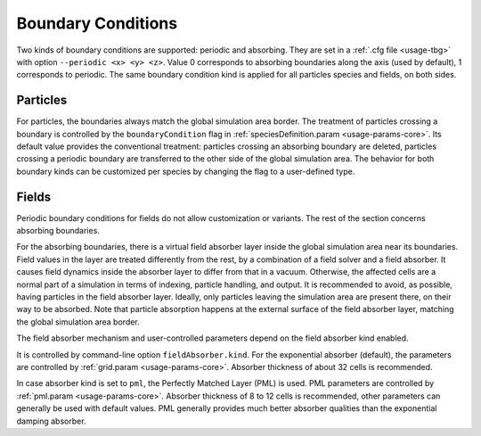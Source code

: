 .. _usage-workflows-boundaryConditions:

Boundary Conditions
-------------------

.. sectionauthor:: Sergei Bastrakov

Two kinds of boundary conditions are supported: periodic and absorbing.
They are set in a :ref:`.cfg file <usage-tbg>` with option ``--periodic <x> <y> <z>``.
Value 0 corresponds to absorbing boundaries along the axis (used by default), 1 corresponds to periodic.
The same boundary condition kind is applied for all particles species and fields, on both sides.

Particles
"""""""""

For particles, the boundaries always match the global simulation area border.
The treatment of particles crossing a boundary is controlled by the ``boundaryCondition`` flag in :ref:`speciesDefinition.param <usage-params-core>`.
Its default value provides the conventional treatment: particles crossing an absorbing boundary are deleted, particles crossing a periodic boundary are transferred to the other side of the global simulation area.
The behavior for both boundary kinds can be customized per species by changing the flag to a user-defined type.

Fields
""""""

Periodic boundary conditions for fields do not allow customization or variants.
The rest of the section concerns absorbing boundaries.

For the absorbing boundaries, there is a virtual field absorber layer inside the global simulation area near its boundaries.
Field values in the layer are treated differently from the rest, by a combination of a field solver and a field absorber.
It causes field dynamics inside the absorber layer to differ from that in a vacuum.
Otherwise, the affected cells are a normal part of a simulation in terms of indexing, particle handling, and output.
It is recommended to avoid, as possible, having particles in the field absorber layer.
Ideally, only particles leaving the simulation area are present there, on their way to be absorbed.
Note that particle absorption happens at the external surface of the field absorber layer, matching the global simulation area border.

The field absorber mechanism and user-controlled parameters depend on the field absorber kind enabled.

It is controlled by command-line option ``fieldAbsorber.kind``.
For the exponential absorber (default), the parameters are controlled by :ref:`grid.param <usage-params-core>`.
Absorber thickness of about 32 cells is recommended.

In case absorber kind is set to ``pml``, the Perfectly Matched Layer (PML) is used.
PML parameters are controlled by :ref:`pml.param <usage-params-core>`.
Absorber thickness of 8 to 12 cells is recommended, other parameters can generally be used with default values.
PML generally provides much better absorber qualities than the exponential damping absorber.

